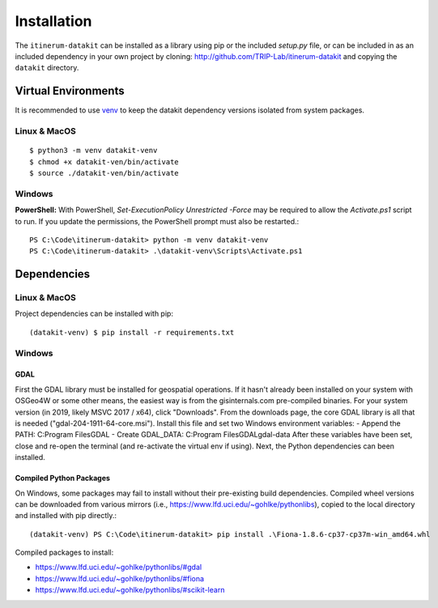 Installation
============

The ``itinerum-datakit`` can be installed as a library using pip or the included `setup.py` file, or can be included in
as an included dependency in your own project by cloning: http://github.com/TRIP-Lab/itinerum-datakit and copying the ``datakit`` directory.


Virtual Environments
--------------------
It is recommended to use venv_ to keep the datakit dependency versions isolated from system packages.

Linux & MacOS
+++++++++++++
::

    $ python3 -m venv datakit-venv
    $ chmod +x datakit-ven/bin/activate
    $ source ./datakit-ven/bin/activate

Windows
+++++++

**PowerShell:**
With PowerShell, `Set-ExecutionPolicy Unrestricted -Force` may be required to allow the `Activate.ps1` 
script to run. If you update the permissions, the PowerShell prompt must also be restarted.:
::

    PS C:\Code\itinerum-datakit> python -m venv datakit-venv
    PS C:\Code\itinerum-datakit> .\datakit-venv\Scripts\Activate.ps1


Dependencies
------------
Linux & MacOS
+++++++++++++

Project dependencies can be installed with pip::

    (datakit-venv) $ pip install -r requirements.txt


Windows
+++++++
GDAL
~~~~
First the GDAL library must be installed for geospatial operations. If it hasn't already been installed on your system with OSGeo4W or some other means,
the easiest way is from the gisinternals.com pre-compiled binaries. For your system version (in 2019, likely MSVC 2017 / x64), click "Downloads". From the downloads
page, the core GDAL library is all that is needed ("gdal-204-1911-64-core.msi"). Install this file and set two Windows environment variables:
- Append the PATH: C:\Program Files\GDAL
- Create GDAL_DATA: C:\Program Files\GDAL\gdal-data
After these variables have been set, close and re-open the terminal (and re-activate the virtual env if using). Next, the Python dependencies can been installed.

Compiled Python Packages
~~~~~~~~~~~~~~~~~~~~~~~~
On Windows, some packages may fail to install without their pre-existing build dependencies. Compiled wheel versions can be
downloaded from various mirrors (i.e., https://www.lfd.uci.edu/~gohlke/pythonlibs), copied to the local directory and installed with pip directly.::

    (datakit-venv) PS C:\Code\itinerum-datakit> pip install .\Fiona-1.8.6-cp37-cp37m-win_amd64.whl

Compiled packages to install:

* https://www.lfd.uci.edu/~gohlke/pythonlibs/#gdal
* https://www.lfd.uci.edu/~gohlke/pythonlibs/#fiona
* https://www.lfd.uci.edu/~gohlke/pythonlibs/#scikit-learn


.. _venv: https://docs.python.org/3/library/venv.html
.. _`Bulk Inserts`: http://docs.peewee-orm.com/en/latest/peewee/querying.html#bulk-inserts